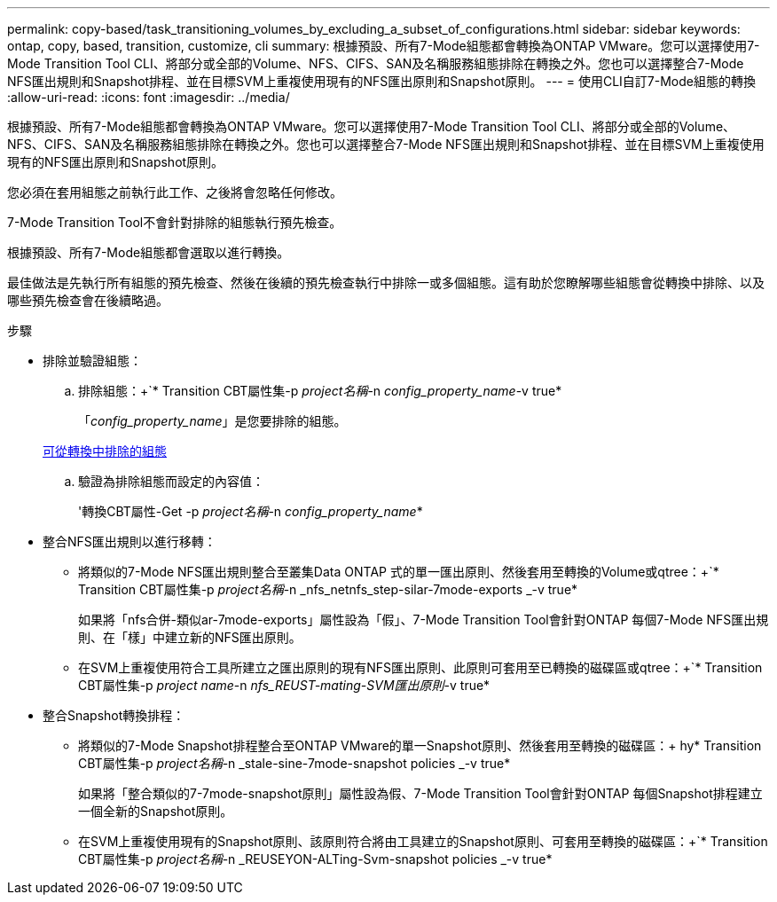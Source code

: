 ---
permalink: copy-based/task_transitioning_volumes_by_excluding_a_subset_of_configurations.html 
sidebar: sidebar 
keywords: ontap, copy, based, transition, customize, cli 
summary: 根據預設、所有7-Mode組態都會轉換為ONTAP VMware。您可以選擇使用7-Mode Transition Tool CLI、將部分或全部的Volume、NFS、CIFS、SAN及名稱服務組態排除在轉換之外。您也可以選擇整合7-Mode NFS匯出規則和Snapshot排程、並在目標SVM上重複使用現有的NFS匯出原則和Snapshot原則。 
---
= 使用CLI自訂7-Mode組態的轉換
:allow-uri-read: 
:icons: font
:imagesdir: ../media/


[role="lead"]
根據預設、所有7-Mode組態都會轉換為ONTAP VMware。您可以選擇使用7-Mode Transition Tool CLI、將部分或全部的Volume、NFS、CIFS、SAN及名稱服務組態排除在轉換之外。您也可以選擇整合7-Mode NFS匯出規則和Snapshot排程、並在目標SVM上重複使用現有的NFS匯出原則和Snapshot原則。

您必須在套用組態之前執行此工作、之後將會忽略任何修改。

7-Mode Transition Tool不會針對排除的組態執行預先檢查。

根據預設、所有7-Mode組態都會選取以進行轉換。

最佳做法是先執行所有組態的預先檢查、然後在後續的預先檢查執行中排除一或多個組態。這有助於您瞭解哪些組態會從轉換中排除、以及哪些預先檢查會在後續略過。

.步驟
* 排除並驗證組態：
+
.. 排除組態：+`* Transition CBT屬性集-p _project名稱_-n _config_property_name_-v true*
+
「_config_property_name_」是您要排除的組態。

+
xref:reference_configurations_that_can_be_excluded.adoc[可從轉換中排除的組態]

.. 驗證為排除組態而設定的內容值：
+
'轉換CBT屬性-Get -p _project名稱_-n _config_property_name_*



* 整合NFS匯出規則以進行移轉：
+
** 將類似的7-Mode NFS匯出規則整合至叢集Data ONTAP 式的單一匯出原則、然後套用至轉換的Volume或qtree：+`* Transition CBT屬性集-p _project名稱_-n _nfs_netnfs_step-silar-7mode-exports _-v true*
+
如果將「nfs合併-類似ar-7mode-exports」屬性設為「假」、7-Mode Transition Tool會針對ONTAP 每個7-Mode NFS匯出規則、在「樣」中建立新的NFS匯出原則。

** 在SVM上重複使用符合工具所建立之匯出原則的現有NFS匯出原則、此原則可套用至已轉換的磁碟區或qtree：+`* Transition CBT屬性集-p _project name_-n _nfs_REUST-mating-SVM匯出原則_-v true*


* 整合Snapshot轉換排程：
+
** 將類似的7-Mode Snapshot排程整合至ONTAP VMware的單一Snapshot原則、然後套用至轉換的磁碟區：+ hy* Transition CBT屬性集-p _project名稱_-n _stale-sine-7mode-snapshot policies _-v true*
+
如果將「整合類似的7-7mode-snapshot原則」屬性設為假、7-Mode Transition Tool會針對ONTAP 每個Snapshot排程建立一個全新的Snapshot原則。

** 在SVM上重複使用現有的Snapshot原則、該原則符合將由工具建立的Snapshot原則、可套用至轉換的磁碟區：+`* Transition CBT屬性集-p _project名稱_-n _REUSEYON-ALTing-Svm-snapshot policies _-v true*




